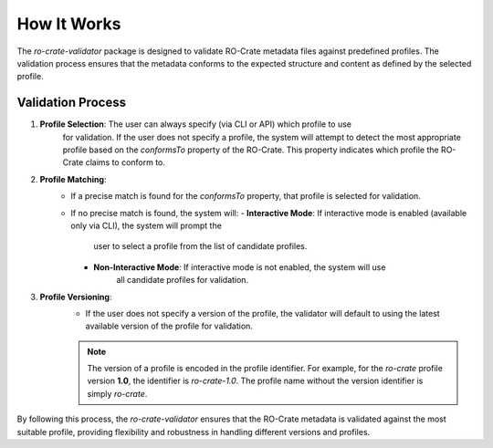 How It Works
============

The `ro-crate-validator` package is designed to validate RO-Crate metadata files against
predefined profiles. The validation process ensures that the metadata conforms to the
expected structure and content as defined by the selected profile.

Validation Process
------------------

1. **Profile Selection**: The user can always specify (via CLI or API) which profile to use
    for validation. If the user does not specify a profile, the system will attempt to detect
    the most appropriate profile based on the `conformsTo` property of the RO-Crate. This
    property indicates which profile the RO-Crate claims to conform to.

2. **Profile Matching**:
    - If a precise match is found for the `conformsTo` property, that profile is selected
      for validation.
    - If no precise match is found, the system will:
      - **Interactive Mode**: If interactive mode is enabled (available only via CLI), the system will prompt the
         user to select a profile from the list of candidate profiles.
      - **Non-Interactive Mode**: If interactive mode is not enabled, the system will use
         all candidate profiles for validation.

3. **Profile Versioning**:
    - If the user does not specify a version of the profile, the validator will default to
      using the latest available version of the profile for validation.

    .. note::
        The version of a profile is encoded in the profile identifier. For example, for the
        `ro-crate` profile version **1.0**, the identifier is `ro-crate-1.0`. The profile name
        without the version identifier is simply `ro-crate`.

By following this process, the `ro-crate-validator` ensures that the RO-Crate metadata is
validated against the most suitable profile, providing flexibility and robustness in
handling different versions and profiles.

